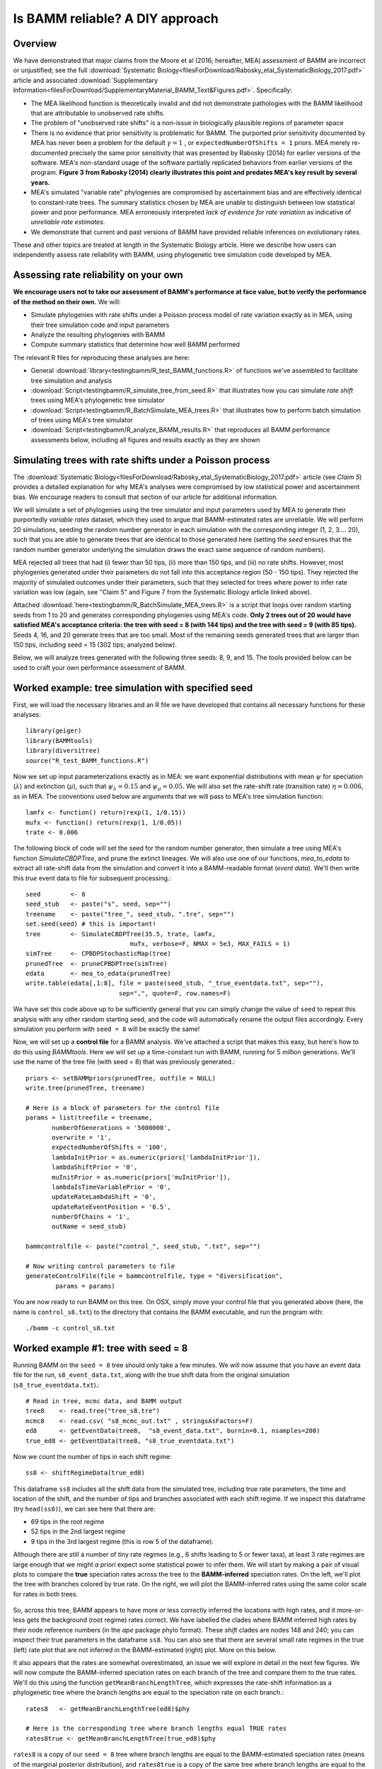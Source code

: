 
Is BAMM reliable? A DIY approach
==================================

Overview
------------------------------------------
We have demonstrated that major claims from the Moore et al (2016; hereafter, MEA) assessment of BAMM are incorrect or unjustified; see the full :download:`Systematic Biology<filesForDownload/Rabosky_etal_SystematicBiology_2017.pdf>` article and associated :download:`Supplementary Information<filesForDownload/SupplementaryMaterial_BAMM_Text&Figures.pdf>`. Specifically: 

* The MEA likelihood function is theoretically invalid and did not demonstrate pathologies with the BAMM likelihood that are attributable to unobserved rate shifts.

* The problem of "unobserved rate shifts" is a non-issue in biologically plausible regions of parameter space

* There is no evidence that prior sensitivity is problematic for BAMM. The purported prior sensitivity documented by MEA has never been a problem for the default :math:`\gamma = 1` , or ``expectedNumberOfShifts = 1`` priors. MEA merely re-documented precisely the same prior sensitivity that was presented by Rabosky (2014) for earlier versions of the software. MEA's non-standard usage of the software partially replicated behaviors from earlier versions of the program. **Figure 3 from Rabosky (2014) clearly illustrates this point and predates MEA's key result by several years.**

* MEA's simulated "variable rate" phylogenies are compromised by ascertainment bias and are effectively identical to constant-rate trees. The summary statistics chosen by MEA are unable to distinguish between low statistical power and poor performance. MEA erroneously interpreted *lack of evidence for rate variation* as indicative of *unreliable rate estimates*. 

* We demonstrate that current and past versions of BAMM have provided reliable inferences on evolutionary rates.

These and other topics are treated at length in the Systematic Biology article. Here we describe how users can independently assess rate reliability with BAMM, using phylogenetic tree simulation code developed by MEA.
  
Assessing rate reliability on your own
------------------------------------------

**We encourage users not to take our assessment of BAMM's performance at face value, but to verify the performance of the method on their own.** We will:

* Simulate phylogenies with rate shifts under a Poisson process model of rate variation exactly as in MEA, using their tree simulation code and input parameters

* Analyze the resulting phylogenies with BAMM

* Compute summary statistics that determine how well BAMM performed

The relevant R files for reproducing these analyses are here:

* General :download:`library<testingbamm/R_test_BAMM_functions.R>` of functions we've assembled to facilitate tree simulation and analysis

* :download:`Script<testingbamm/R_simulate_tree_from_seed.R>` that illustrates how you can simulate *rate shift* trees using MEA's phylogenetic tree simulator

* :download:`Script<testingbamm/R_BatchSimulate_MEA_trees.R>` that illustrates how to perform batch simulation of trees using MEA's tree simulator

* :download:`Script<testingbamm/R_analyze_BAMM_results.R>` that reproduces all BAMM performance assessments below, including all figures and results exactly as they are shown

Simulating trees with rate shifts under a Poisson process
-----------------------------------------------------------

The :download:`Systematic Biology<filesForDownload/Rabosky_etal_SystematicBiology_2017.pdf>` article (see *Claim 5*) provides a detailed explanation for why MEA's analyses were compromised by low statistical power and ascertainment bias. We encourage readers to consult that section of our article for additional information. 

We will simulate a set of phylogenies using the tree simulator and input parameters used by MEA to generate their purportedly *variable rates* dataset, which they used to argue that BAMM-estimated rates are unreliable. We will perform 20 simulations, seeding the random number generator in each simulation with the corresponding integer (1, 2, 3.... 20), such that you are able to generate trees that are identical to those generated here (setting the *seed* ensures that the random number generator underlying the simulation draws the exact same sequence of random numbers).

MEA rejected all trees that had (i) fewer than 50 tips, (ii) more than 150 tips, and (iii) no rate shifts. However, most phylogenies generated under their parameters do not fall into this acceptance region (50 - 150 tips). They rejected the majority of simulated outcomes under their parameters, such that they selected for trees where power to infer rate variation was low (again, see "Claim 5" and Figure 7 from the Systematic Biology article linked above). 

Attached :download:`here<testingbamm/R_BatchSimulate_MEA_trees.R>` is a script that loops over random starting seeds from 1 to 20 and generates corresponding phylogenies using MEA's code. **Only 2 trees out of 20 would have satisfied MEA's acceptance criteria: the tree with seed = 8 (with 144 tips) and the tree with seed = 9 (with 85 tips).** Seeds 4, 16, and 20 generate trees that are too small. Most of the remaining seeds generated trees that are larger than 150 tips, including seed = 15 (302 tips; analyzed below).

Below, we will analyze trees generated with the following three seeds: 8, 9, and 15. The tools provided below can be used to craft your own performance assessment of BAMM.

Worked example: tree simulation with specified seed
------------------------------------------------------
 
First, we will load the necessary libraries and an R file we have developed that contains all necessary functions for these analyses::

	library(geiger)
	library(BAMMtools)
	library(diversitree)
	source("R_test_BAMM_functions.R")

Now we set up input parameterizations exactly as in MEA: we want exponential distributions with mean :math:`\psi` for speciation (:math:`\lambda`) and extinction (:math:`\mu`), such that :math:`\psi_\lambda = 0.15` and :math:`\psi_\mu = 0.05`. We will also set the rate-shift rate (transition rate) :math:`\eta = 0.006`, as in MEA. The conventions used below are arguments that we will pass to MEA's tree simulation function::

	lamfx <- function() return(rexp(1, 1/0.15))
	mufx <- function() return(rexp(1, 1/0.05))
	trate <- 0.006

The following block of code will set the seed for the random number generator, then simulate a tree using MEA's function `SimulateCBDPTree`, and prune the extinct lineages. We will also use one of our functions, `mea_to_edata` to extract all rate-shift data from the simulation and convert it into a BAMM-readable format (*event data*). We'll then write this *true* event data to file for subsequent processing.::

 	seed        <- 8
	seed_stub   <- paste("s", seed, sep="")
	treename    <- paste("tree_", seed_stub, ".tre", sep="")
	set.seed(seed) # this is important!
	tree        <- SimulateCBDPTree(35.5, trate, lamfx, 
				    mufx, verbose=F, NMAX = 5e3, MAX_FAILS = 1)
	simTree     <- CPBDPStochasticMap(tree)
	prunedTree  <- pruneCPBDPTree(simTree)
	edata       <- mea_to_edata(prunedTree)
 	write.table(edata[,1:8], file = paste(seed_stub, "_true_eventdata.txt", sep=""),
 				 sep=",", quote=F, row.names=F)

We have set this code above up to be sufficiently general that you can simply change the value of ``seed`` to repeat this analysis with any other random starting seed, and the code will automatically rename the output files accordingly. Every simulation you perform with ``seed = 8`` will be exactly the same!  

Now, we will set up a **control file** for a BAMM analysis. We've attached a script that makes this easy, but here's how to do this using `BAMMtools`. Here we will set up a time-constant run with BAMM, running for 5 million generations. We'll use the name of the tree file (with seed = 8) that was previously generated.::

	priors <- setBAMMpriors(prunedTree, outfile = NULL)
	write.tree(prunedTree, treename) 
	
	# Here is a block of parameters for the control file
	params = list(treefile = treename,
               numberOfGenerations = '5000000',
               overwrite = '1',
               expectedNumberOfShifts = '100',
               lambdaInitPrior = as.numeric(priors['lambdaInitPrior']),
               lambdaShiftPrior = '0',
               muInitPrior = as.numeric(priors['muInitPrior']),
               lambdaIsTimeVariablePrior = '0',
               updateRateLambdaShift = '0',
               updateRateEventPosition = '0.5',
               numberOfChains = '1', 
               outName = seed_stub)
 
	bammcontrolfile <- paste("control_", seed_stub, ".txt", sep="")
	
	# Now writing control parameters to file
	generateControlFile(file = bammcontrolfile, type = "diversification",
                params = params)

You are now ready to run BAMM on this tree. On OSX, simply move your control file that you generated above (here, the name is ``control_s8.txt``) to the directory that contains the BAMM executable, and run the program with:: 

	./bamm -c control_s8.txt
	

Worked example #1: tree with seed = 8
---------------------------------------
Running BAMM on the ``seed = 8`` tree should only take a few minutes. We will now assume that you have an event data file for the run, ``s8_event_data.txt``, along with the true shift data from the original simulation (``s8_true_eventdata.txt``).::

	# Read in tree, mcmc data, and BAMM output
	tree8    <- read.tree("tree_s8.tre")
	mcmc8    <- read.csv( "s8_mcmc_out.txt" , stringsAsFactors=F)
	ed8      <- getEventData(tree8,  "s8_event_data.txt", burnin=0.1, nsamples=200)
	true_ed8 <- getEventData(tree8, "s8_true_eventdata.txt")

Now we count the number of tips in each shift regime::

	ss8 <- shiftRegimeData(true_ed8)

This dataframe ``ss8`` includes all the shift data from the simulated tree, including true rate parameters, the time and location of the shift, and the number of tips and branches associated with each shift regime. If we inspect this dataframe (try ``head(ss8)``), we can see here that there are:

* 69 tips in the root regime 
* 52 tips in the 2nd largest regime
* 9 tips in the 3rd largest regime (this is row 5 of the dataframe).

Although there are still a number of tiny rate regimes (e.g., 6 shifts leading to 5 or fewer taxa), at least 3 rate regimes are large enough that we might *a priori* expect some statistical power to infer them. We will start by making a pair of visual plots to compare the **true** speciation rates across the tree to the **BAMM-inferred** speciation rates. On the left, we'll plot the tree with branches colored by true rate. On the right, we will plot the BAMM-inferred rates using the same color scale for rates in both trees. 

.. _phylorate8: 
.. figure:: testingbamm/phylorate8.png
   :width: 800
   :align: center

So, across this tree, BAMM appears to have more or less correctly inferred the locations with high rates, and it more-or-less gets the background (root regime) rates correct. We have labelled the clades where BAMM inferred high rates by their node reference numbers (in the `ape` package phylo format). These *shift* clades are nodes 148 and 240; you can inspect their true parameters in the dataframe ``ss8``. You can also see that there are several small rate regimes in the true (left) rate plot that are not inferred in the BAMM-estimated (right) plot. More on this below.

It also appears that the rates are somewhat overestimated, an issue we will explore in detail in the next few figures. We will now compute the BAMM-inferred speciation rates on each branch of the tree and compare them to the true rates. We'll do this using the function ``getMeanBranchLengthTree``, which expresses the rate-shift information as a phylogenetic tree where the branch lengths are equal to the speciation rate on each branch.::

	rates8   <- getMeanBranchLengthTree(ed8)$phy
	
	# Here is the corresponding tree where branch lengths equal TRUE rates
	rates8true <- getMeanBranchLengthTree(true_ed8)$phy

``rates8`` is a copy of our ``seed = 8`` tree where branch lengths are equal to the BAMM-estimated speciation rates (means of the marginal posterior distribution), and ``rates8true`` is a copy of the same tree where branch lengths are equal to the true rates. We will now fit a linear model to these rates to see how well BAMM did::

	fit <- lm(rates8$edge.length ~ rates8true$edge.length)
	summary(fit)

In this example, the estimated slope is 1.30. How does this look if we plot the branch rates and the fitted regression line? We will use three plotting functions from the ``R_test_BAMM_functions.R`` library to help. One sets up a pretty plotting frame; another assigns colors to each point based on their rate regime; another jitters the points slightly to reduce overplotting. Branches belonging to the same rate regime will have identical speciation rates, except on the actual branch where a rate shift occurs (in this latter case, the branch rate will be a weighted average of several rates)::

	plotSetup()
	# add fitted line:
	abline(fit$coefficients[1], fit$coefficients[2], lwd=3, lty="dotted")
 
	# plotting points, using jitter function: 
	points(j(rates8true$edge.length), j(rates8$edge.length), pch=21, bg="coral") 
	
	colset <- colorByRegime(true_ed8) #get colors for each branch
	
	# plotting points, using jitter function : 
	points(j(rates8true$edge.length), j(rates8$edge.length), pch=21, bg=colset) 

And we can see that BAMM does reasonably well at inferring the true rates:

.. _phylorate8b: 
.. figure:: testingbamm/s8_points.png
   :width: 400
   :align: center
   
There is one regime with :math:`\lambda \approxeq 0.65` that BAMM misses, but this regime only has 2 tips (and 3 branches). We can see that the BAMM fitted line passes through two rate regimes with true speciation rates between 0.4 and 0.45. In the figure above, these are colored pink, with 9 tips; and green-yellow, with 52 tips; these are regimes labelled above as nodes 240 and 148, respectively. If you look closely, you will see two orphan points belonging to these fast (node 148, node 240) clades: points that appear much closer to the background rate. These points are the branches on which the rate shifts occurred, so their rates are an average of the ancestral (root regime) rate and the new rate. 

It's clear from the figure that BAMM overestimates the rates for the two fast clades, but by how much? These two clades correspond to nodes 148 and 240 from the tree (see the ``ss`` dataframe created above, which contains this information). Here we will compute the average branch rate for these two clades::

	# Average branch rates for nodes 148 and 240:
	mean(extract.clade(as.phylo(rates8), node = 148)$edge.length)
	# gives 0.52 versus 0.39 true

	mean(extract.clade(as.phylo(rates8), node = 240)$edge.length)
	# gives 0.56 versus 0.41 true

It is worth asking how different these rates are from what we would get if we just fit a constant-rate birth-death model to each subclade separately. We have included a simple wrapper function to do this using code from `Diversitree`; this is the function ``birthdeath_fit`` which we've included here::
 
	birthdeath_fit(tree8, node = 148) 
	# estimate = 0.43 vs 0.39 true vs 0.52 BAMM
 
	birthdeath_fit(tree8, node = 240) 	
	# estimate = 0.62 vs 0.41 true vs 0.56 BAMM
	
In this case, BAMM is overestimating speciation rates for one clade (node 148) relative to `Diversitree`, but estimating them more accurately than `Diversitree` for the other clade (node 240). Keep in mind that this is not really a fair comparison, because we have told `Diversitree` exactly where on the tree to estimate the rates. BAMM had to find the shift location with no *a priori* information about where the shift might be.  

**Finally: should we be surprised that BAMM fails to detect the small rate regimes in the example here (e.g., the small light blue and purple rate regimes in the figure above)?** We address this question at length in the :download:`Systematic Biology<filesForDownload/Rabosky_etal_SystematicBiology_2017.pdf>` article. We use information theoretic evidence to show that, in general, such small rate regimes cannot be inferred by any diversification methodology. The likelihood of very small shift regimes is often very similar across a broad range of parameterizations, such that the likelihood of the data under the true parameters is about the same as the corresponding likelihood under somewhat different parameters. Our formal analysis (see *Claim 5* and associated figures from the Systematic Biology article) demonstrates that most of the phylogenies (>80%) in MEA's *variable rates* dataset lack sufficient information with which BAMM, and any other method, can infer rate variation.

Worked example #2: tree with seed = 9
---------------------------------------
We now turn to the tree generated with ``seed = 9``, which has 85 tips. This tree would have been included in MEA's *variable rates* dataset as it contains the right number of tips and at least one shift. We won't go through the exercise of tree simulation again, but you can use the script given above to repeat these analyses exactly. Simply plug in the new seed index to generate all the relevant files. We will start assuming that you've already run BAMM on this phylogeny::

	tree9    <- read.tree("tree_s9.tre")
	ed9      <- getEventData(tree9,  "s9_event_data.txt", burnin=0.1, nsamples=200)
	true_ed9 <- getEventData(tree9, "s9_true_eventdata.txt")

Now we will explore the shift regime data::

	ss9 <- shiftRegimeData(true_ed9)
	head(ss9)
	
There are only 4 rate regimes for this tree (only 3 rate shifts). These shifts are tiny: one has 2 tips, and two others have 1 tip each. This tree is characteristic of the trees in MEA's variable rates dataset, where the largest non-root shift regime in most trees contained 5 or fewer taxa (for details, see Figure 7 from our Systematic Biology article that responds to MEA). We might suspect, *a priori*, that BAMM will not find these tiny rate regimes that include 2 or fewer tips. How many shifts did BAMM find on this tree?::

	summary(ed9)
	
Thus, there is very little evidence for rate variation in this dataset: 85% of samples from the posterior had zero shifts, which is consistent with our expectations - we don't expect BAMM to have much power to infer small rate regimes. Here is the side-by-side comparison of the phylorate plots for true and BAMM-inferred rates::

	plot.new()
	par(mfrow=c(1, 2))
	BAMMplot <- plot.bammdata(true_ed9, spex="s", breaksmethod="linear", lwd=2, tau=0.003)
	addBAMMshifts(true_ed9, par.reset=F, cex=2, bg = "black")
	mtext("True rates", side=3, cex=1.5)
	addBAMMlegend(BAMMplot, location="left")
	plot.bammdata(ed9, colorbreaks=BAMMplot$colorbreaks, spex="s", lwd=2, tau=0.003)
	mtext("BAMM estimated rates", side=3, cex=1.5)

Simple visual inspection of these trees suggests that BAMM did a good job of recovering the dominant rates across the tree: 

.. _phylorate9: 
.. figure:: testingbamm/phylorate9.png
   :width: 700
   :align: center

For the true tree (left), we have added black circles to the (true) shift locations, which makes it clear that the rate shifts lead to tiny shift regimes. If you squint, you can see several branches (in the *true* plot) corresponding to the shift locations. BAMM does not find these. Let's compare the overall mean speciation rate for each tree relative to the BAMM estimate; we'll do this using the function ``getCladeRates`` from `BAMMtools`::

	mean(getCladeRates(ed9)$lambda)
	# approximately 0.20

	# the "true" mean using the actual shift data:
	mean(getCladeRates(true_ed9)$lambda)
	# approximately 0.21

This mean (:math:`\lambda = 0.21`) corresponds very well to the rate for the root regime, which you can access as: ``ss9[1, ]``. So: on the whole, BAMM did very well at getting the whole-tree mean rate, despite failing to find several tiny rate regimes. 

Regression analysis of low-power trees is misleading
......................................................

MEA concluded that BAMM-estimated rates are unreliable by performing branch-specific regressions of rates, as above, for trees in their *variable rates* dataset. They write: *"... the true and estimated branch-specific diversification-rate parameters are uncorrelated when rates of speciation and extinction vary across the tree (Fig. 6, Middle, gray lines)."* However, when simple regression analyses are performed on phylogenies that lack evidence for rate variation, the average slope for branch-specific rates is expected to be zero. Let's repeat the branch-specific regression analysis performed above on this low power (``seed = 9``) tree::

	rates9   <- getMeanBranchLengthTree(ed9)$phy

	# Here is the corresponding tree where branch lengths equal TRUE rates
	rates9true <- getMeanBranchLengthTree(true_ed9)$phy

	# Fit a linear model to the estimated vs true branch rates
	fit9 <- lm(rates9$edge.length ~ rates9true$edge.length)
	summary(fit9)
	
We now obtain a slope of 0.01, and an r2 value of 0.0. The corresponding Spearman correlation between true and estimated rates is just 0.02. However, if we actually plot the BAMM-estimated and true rates, we can see the slope itself is an extremely misleading summary statistic of BAMM's performance::

	plotSetup()

	# add fitted line:
	abline(fit9$coefficients[1], fit9$coefficients[2], lwd=3, lty="dotted")
 
	colset <- colorByRegime(true_ed9)
	# plotting points, using jitter function from above: 
	points(j(rates9true$edge.length), j(rates9$edge.length), pch=21, bg=colset) 
 
Here is the resulting plot:

.. _phylorate9b: 
.. figure:: testingbamm/s9_points.png
   :width: 400
   :align: center

Yes, the BAMM slope is zero, but this is attributable solely to the fact that BAMM did not infer any of the three tiny rate regimes (with just 1, 1, or 2 tips). Some annotation may make this clearer:

.. _phylorate9c: 
.. figure:: testingbamm/s9_points2.png
   :width: 500
   :align: center

So: across the entire tree, a total of 163 branches belong to the root regime, with a true rate of :math:`\lambda = 0.21`. There are only 5 branches that do not belong to this rate class: two singleton lineages, and another with just 3 branches. BAMM did very well at inferring the overall rate across the tree, but cannot detect rate variation when shift regimes are tiny and/or of small effect. In this example, for the regression slope to suggest *good* performance, BAMM would have to be capable of accurately inferring rates for regimes with just 1 (turquoise) or 2 (green) tips. Moreover, the regression analysis above implies poor performance even when BAMM has estimated, with perfect accuracy, the rates across more than 98% of the branches in the tree!

MEA's claim that BAMM rates are unreliable is due to their analysis of phylogenies that are statistically indistinguishable from a constant-rate birth-death process, thus yielding results similar to those we've illustrated here for ``seed = 9``. We found that more than 80% of MEA's phylogenies contained no information that BAMM (and other programs) could use to infer rate variation (see *Claim 5* and Figures 8 - 12 from the Systematic Biology article). Their purported *variable rates* dataset is largely *information free*, at least from the perspective of among-lineage rate variation. Hence, for the vast majority of MEA's trees, we expect branch-specific slopes to provide an inaccurate summary of BAMM's performance, and it is unsurprising that MEA found mean slopes of zero when performing branch-specific regression analyses on these data. 
 
Worked example #3: tree with seed = 15
----------------------------------------

We will go through just one more tree - ``seed = 15`` - the only other tree generated with MEA's parameters that contained between 50 and 500 tips for this set of starting seeds. MEA would have rejected this tree, as it exceeded their size selection criterion, but this tree is characteristic of the large number of trees that have sufficient information with which to infer rate variation yet which were excluded from their analyses. As for the ``seed = 9`` analyses above, we will not repeat the tree simulation exercise: simply plug in ``seed = 15`` to the relevant line of the script file accompanying this page, and you can generate all necessary input files. We now assume that you have run BAMM on this dataset.::
	
	tree15    <- read.tree("tree_s15.tre")
	ed15      <- getEventData(tree15,  "s15_event_data.txt", burnin=0.1, nsamples=200)
	true_ed15 <- getEventData(tree15, "s15_true_eventdata.txt")

	# Now we count the number of tips in each shift regime
	ss15 <- shiftRegimeData(true_ed15)
	head(ss15)

This is a tree where we'd expect BAMM to have high power. There are 3 rate regimes with decent numbers of tips, corresponding to rows 1, 2, and 4 from the ``ss15`` data frame. Row 3 (node 307) is a shift regime with 6 tips, but we expect BAMM to not infer this regime: note how similar the speciation rate is to the root regime rate (:math:`\lambda = 0.13` versus :math:`\lambda = 0.14`). If we look at the raw posterior on the number of shifts, we see that BAMM recovered substantial evidence for rate variation::

	summary(ed15)
	
Less than 1% of the posterior distribution included shift configurations with 1 or fewer shifts (e.g., 99% had 2 or more shifts), and the posterior mode is 3 shifts. We'll now generate a pair of phylorate plots::

 	plot.new()
	par(mfrow=c(1, 2))
	BAMMplot <- plot.bammdata(true_ed15, spex="s", breaksmethod="linear", 
				lwd=2, tau=0.003)
	mtext("True rates", side=3, cex=1.5)
	addBAMMlegend(BAMMplot, location="left")
	plot.bammdata(ed15, colorbreaks=BAMMplot$colorbreaks, spex="s", 
			lwd=2, tau=0.003)
	mtext("BAMM estimated rates", side=3, cex=1.5)


Here they are, true rates versus estimated rates:

.. _phylorate15: 
.. figure:: testingbamm/phylorate15.png
   :width: 700
   :align: center	

And finally, we will estimate branch-specific rates and consider whether they are correlated with true branch-specific rates. 
Following our examples above.::

	rates15   <- getMeanBranchLengthTree(ed15)$phy

	# Here is the corresponding tree where branch lengths equal TRUE rates
	rates15true <- getMeanBranchLengthTree(true_ed15)$phy

	# Fit a linear model to the estimated vs true branch rates
	fit <- lm(rates15$edge.length ~ rates15true$edge.length)

	summary(fit)

We recover a slope of 1.26 for BAMM-estimated versus true rates. We can plot these points, as we've done previously:

.. _phylorate15b: 
.. figure:: testingbamm/s15_points.png
   :width: 400
   :align: center

This looks pretty reasonable. BAMM estimates the rates for the root regime and the *orange* regime (:math:`\lambda = 0.50`) with near perfect accuracy. However, the large dark blue regime (true :math:`\lambda = 0.60`) is overestimated, with the BAMM rates approximately equal to 0.83. Let's check how well we'd do if we estimated diversification rates directly for this clade under the true model (node 345; row 4 in ``ss15``)::

	birthdeath_fit(tree15, node = 345)
	# lambda = 0.812, mu = 0.082

So, for this specific fast-speciating clade (node 345), BAMM's results are approximately equal to those obtained with a constant-rate birth-death process, which is the *true* model for this clade (because this clade has diversified under just a single rate regime). This suggests that BAMM's overestimate is somewhat expected. Estimates under the exact generating model for this clade, for which we have specified the precise shift location, are only marginally more accurate than those obtained with BAMM. 


General guidelines
----------------------------------------
We hope that the code and illustrative examples given above are useful if you consider performing your own assessment of BAMM's performance. As a general set of guidelines:

* Branch-specific analyses of rates (correlations or regression slopes) are reasonable only when the underlying data are sufficiently informative such that BAMM can infer rate variation. **Naive application of these statistics to trees that are identical to constant-rate trees will (incorrectly) suggest poor performance**.

* If BAMM fails to infer rate variation, whole-tree estimates of rates are usually more appropriate. Nonetheless, we believe BAMM *should* infer rate variation when it is theoretically possible to do so. In the examples above (seeds 8 and 15), we would have found it concerning if BAMM had failed to detect large shift regimes, or if BAMM had failed to estimate rates correctly across the largest shift regimes. In Rabosky et al. (2017, Systematic Biology), we illustrate how researchers can compute the theoretical information content associated with a given shift configuration (e.g., MEA's variable rates phylogenies). This approach should enable researchers to identify shifts that BAMM should, in principle, be able to detect.

* In Rabosky et al (2017, Systematic Biology), we also use regime-specific summaries to assess BAMM's performance. This approach treats each regime as a single data point and is well-suited for summarizing results across large numbers of trees that have been analyzed with BAMM. However, this approach also can confound low power with poor performance. Specifically, we expect BAMM to infer rates more accurately for regimes with many tips; for regimes with small tip counts, the BAMM rate will presumably be similar to the overall background rate across the phylogeny. In the Systematic Biology article, we analyze the correlation between true- and estimated regime rates explicitly with respect to the number of tips in each regime. 









